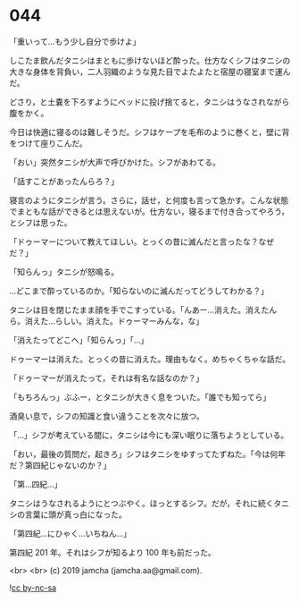 #+OPTIONS: toc:nil
#+OPTIONS: -:nil
#+OPTIONS: ^:{}
 
* 044

  「重いって…もう少し自分で歩けよ」

  しこたま飲んだタニシはまともに歩けないほど酔った。仕方なくシフはタニシの大きな身体を背負い，二人羽織のような見た目でよたよたと宿屋の寝室まで運んだ。

  どさり，と土嚢を下ろすようにベッドに投げ捨てると，タニシはうなされながら腹をかく。

  今日は快適に寝るのは難しそうだ。シフはケープを毛布のように巻くと，壁に背をつけて座りこんだ。

  「おい」突然タニシが大声で呼びかけた。シフがあわてる。

  「話すことがあったんらろ？」

  寝言のようにタニシが言う。さらに，話せ，と何度も言って急かす。こんな状態でまともな話ができるとは思えないが。仕方ない，寝るまで付き合ってやろう，とシフは思った。

  「ドゥーマーについて教えてほしい。とっくの昔に滅んだと言ったな？なぜだ？」

  「知らんっ」タニシが怒鳴る。

  …どこまで酔っているのか。「知らないのに滅んだってどうしてわかる？」

  タニシは目を閉じたまま顔を手でこすっている。「んあー…消えた。消えたんら。消えた…らしい。消えた。ドゥーマーみんな，な」

  「消えたってどこへ」「知らんっ」「…」

  ドゥーマーは消えた。とっくの昔に消えた。理由もなく。めちゃくちゃな話だ。

  「ドゥーマーが消えたって，それは有名な話なのか？」

  「もちろんっ」ぶふー，とタニシが大きく息をついた。「誰でも知ってら」

  酒臭い息で，シフの知識と食い違うことを次々に放つ。

  「…」シフが考えている間に，タニシは今にも深い眠りに落ちようとしている。

  「おい，最後の質問だ，起きろ」シフはタニシをゆすってたずねた。「今は何年だ？第四紀じゃないのか？」

  「第…四紀…」

  タニシはうなされるようにとつぶやく。ほっとするシフ。だが，それに続くタニシの言葉に頭が真っ白になった。

  「第四紀…にひゃく…いちねん…」

  第四紀 201 年。それはシフが知るより 100 年も前だった。

  <br>
  <br>
  (c) 2019 jamcha (jamcha.aa@gmail.com).

  ![[https://i.creativecommons.org/l/by-nc-sa/4.0/88x31.png][cc by-nc-sa]]
